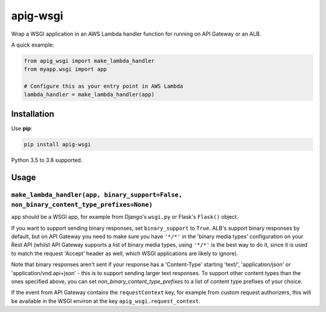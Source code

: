 =========
apig-wsgi
=========

.. image:: https://img.shields.io/travis/adamchainz/apig-wsgi/master.svg
        :target: https://travis-ci.org/adamchainz/apig-wsgi

.. image:: https://img.shields.io/pypi/v/apig-wsgi.svg
        :target: https://pypi.python.org/pypi/apig-wsgi

.. image:: https://img.shields.io/badge/code%20style-black-000000.svg
    :target: https://github.com/python/black

Wrap a WSGI application in an AWS Lambda handler function for running on
API Gateway or an ALB.

A quick example:

.. code-block:: python

    from apig_wsgi import make_lambda_handler
    from myapp.wsgi import app

    # Configure this as your entry point in AWS Lambda
    lambda_handler = make_lambda_handler(app)


Installation
============

Use **pip**:

.. code-block:: sh

    pip install apig-wsgi

Python 3.5 to 3.8 supported.

Usage
=====

``make_lambda_handler(app, binary_support=False, non_binary_content_type_prefixes=None)``
-----------------------------------------------------------------------------------------

``app`` should be a WSGI app, for example from Django's ``wsgi.py`` or Flask's
``Flask()`` object.

If you want to support sending binary responses, set ``binary_support`` to
``True``. ALB's support binary responses by default, but on API Gateway you
need to make sure you have ``'*/*'`` in the 'binary media types' configuration
on your Rest API (whilst API Gateway supports a list of binary media types,
using ``'*/*'`` is the best way to do it, since it is used to match the request
'Accept' header as well, which WSGI applications are likely to ignore).

Note that binary responses aren't sent if your response has a 'Content-Type'
starting 'text/', 'application/json' or 'application/vnd.api+json' - this
is to support sending larger text responses. To support other content types
than the ones specified above, you can set `non_binary_content_type_prefixes`
to a list of content type prefixes of your choice.

If the event from API Gateway contains the ``requestContext`` key, for example
from custom request authorizers, this will be available in the WSGI environ
at the key ``apig_wsgi.request_context``.
